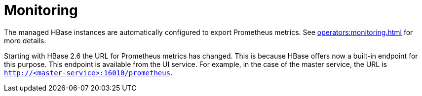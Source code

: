 = Monitoring
:description: The managed HBase instances are automatically configured to export Prometheus metrics.

The managed HBase instances are automatically configured to export Prometheus metrics.
See xref:operators:monitoring.adoc[] for more details.

Starting with HBase 2.6 the URL for Prometheus metrics has changed.
This is because HBase offers now a built-in endpoint for this purpose.
This endpoint is available from the UI service.
For example, in the case of the master service, the URL is `http://<master-service>:16010/prometheus`.
